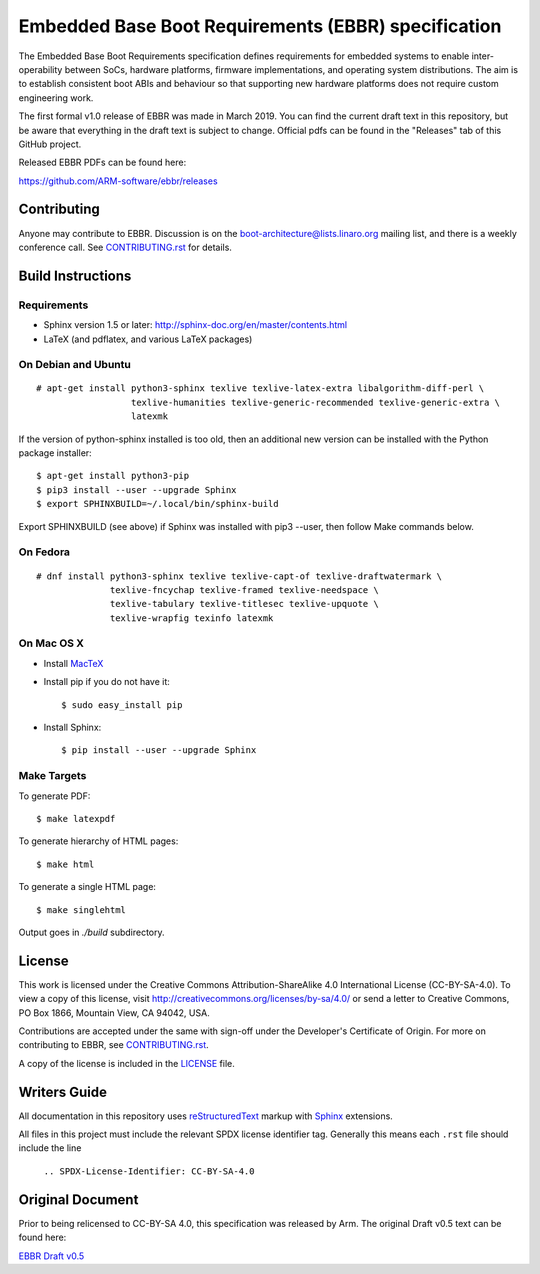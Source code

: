 ####################################################
Embedded Base Boot Requirements (EBBR) specification
####################################################

.. image:: https://github.com/ARM-software/ebbr/actions/workflows/main.yaml/badge.svg?branch=main
    :target: https://github.com/ARM-software/ebbr


The Embedded Base Boot Requirements specification defines requirements
for embedded systems to enable inter-operability between SoCs, hardware
platforms, firmware implementations, and operating system distributions.
The aim is to establish consistent boot ABIs and behaviour so that
supporting new hardware platforms does not require custom engineering work.

The first formal v1.0 release of EBBR was made in March 2019.
You can find the current draft text in this repository,
but be aware that everything in the draft text is subject to change.
Official pdfs can be found in the "Releases" tab of this GitHub project.

Released EBBR PDFs can be found here:

https://github.com/ARM-software/ebbr/releases

Contributing
============

Anyone may contribute to EBBR. Discussion is on the
boot-architecture@lists.linaro.org mailing list,
and there is a weekly conference call.
See CONTRIBUTING.rst_ for details.

Build Instructions
==================

Requirements
^^^^^^^^^^^^

* Sphinx version 1.5 or later: http://sphinx-doc.org/en/master/contents.html
* LaTeX (and pdflatex, and various LaTeX packages)

On Debian and Ubuntu
^^^^^^^^^^^^^^^^^^^^
::

  # apt-get install python3-sphinx texlive texlive-latex-extra libalgorithm-diff-perl \
                    texlive-humanities texlive-generic-recommended texlive-generic-extra \
                    latexmk

If the version of python-sphinx installed is too old, then an additional
new version can be installed with the Python package installer::

  $ apt-get install python3-pip
  $ pip3 install --user --upgrade Sphinx
  $ export SPHINXBUILD=~/.local/bin/sphinx-build

Export SPHINXBUILD (see above) if Sphinx was installed with pip3 --user, then follow Make commands below.

On Fedora
^^^^^^^^^

::

  # dnf install python3-sphinx texlive texlive-capt-of texlive-draftwatermark \
                texlive-fncychap texlive-framed texlive-needspace \
                texlive-tabulary texlive-titlesec texlive-upquote \
                texlive-wrapfig texinfo latexmk

On Mac OS X
^^^^^^^^^^^

* Install MacTeX_
* Install pip if you do not have it::

  $ sudo easy_install pip

* Install Sphinx::

  $ pip install --user --upgrade Sphinx

.. _MacTeX: http://tug.org/mactex

Make Targets
^^^^^^^^^^^^

To generate PDF::

  $ make latexpdf

To generate hierarchy of HTML pages::

  $ make html

To generate a single HTML page::

  $ make singlehtml

Output goes in `./build` subdirectory.

License
=======

This work is licensed under the Creative Commons Attribution-ShareAlike 4.0
International License (CC-BY-SA-4.0). To view a copy of this license, visit
http://creativecommons.org/licenses/by-sa/4.0/ or send a letter to
Creative Commons, PO Box 1866, Mountain View, CA 94042, USA.

Contributions are accepted under the same with sign-off under the Developer's
Certificate of Origin. For more on contributing to EBBR, see CONTRIBUTING.rst_.

A copy of the license is included in the LICENSE_ file.

.. image:: https://i.creativecommons.org/l/by-sa/4.0/88x31.png
   :target: http://creativecommons.org/licenses/by-sa/4.0/
   :alt: Creative Commons License

.. _CONTRIBUTING.rst: ./CONTRIBUTING.rst
.. _LICENSE: ./LICENSE

Writers Guide
=============

All documentation in this repository uses reStructuredText_ markup
with Sphinx_ extensions.

All files in this project must include the relevant SPDX license identifier
tag. Generally this means each ``.rst`` file should include the line

    ``.. SPDX-License-Identifier: CC-BY-SA-4.0``

.. _reStructuredText: http://docutils.sourceforge.net/docs/user/rst/quickref.html
.. _Sphinx: http://www.sphinx-doc.org/en/master/usage/restructuredtext/basics.html

Original Document
=================
Prior to being relicensed to CC-BY-SA 4.0, this specification was
released by Arm. The original Draft v0.5 text can be found here:

`EBBR Draft v0.5 <https://developer.arm.com/products/architecture/system-architecture/embedded-system-architecture>`_

.. SPDX-License-Identifier: CC-BY-SA-4.0

